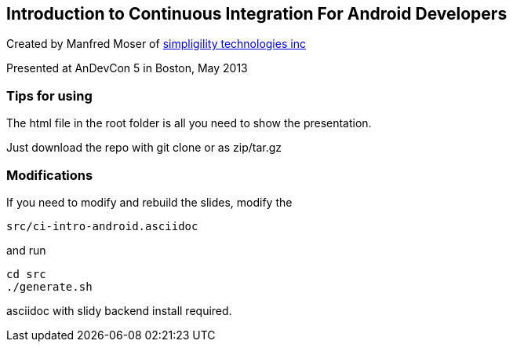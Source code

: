 == Introduction to Continuous Integration For Android Developers

Created by Manfred Moser of http://www.simpligility.com[simpligility
technologies inc] 

Presented at AnDevCon 5 in Boston, May 2013

=== Tips for using

The html file in the root folder is all you need to show the
presentation.

Just download the repo with git clone or as zip/tar.gz

=== Modifications

If you need to modify and rebuild the slides, modify the

----
src/ci-intro-android.asciidoc
----

and run

----
cd src
./generate.sh 
----

asciidoc with slidy backend install required.
